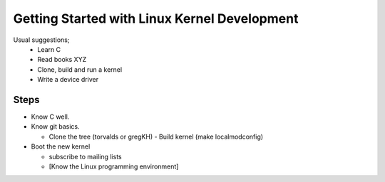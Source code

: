 Getting Started with Linux Kernel Development
=============================================

Usual suggestions;
 - Learn C
 - Read books XYZ
 - Clone, build and run a kernel
 - Write a device driver

  
Steps
-----

- Know C well.
- Know git basics.  


  - Clone the tree (torvalds or gregKH)
    - Build kernel (make localmodconfig)
- Boot the new kernel


  - subscribe to mailing lists


  - [Know the Linux programming environment]
